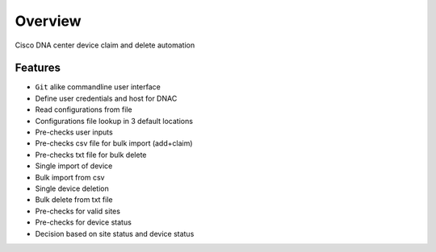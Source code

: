 Overview
========

Cisco DNA center device claim and delete automation

Features
--------

* ``Git`` alike commandline user interface
* Define user credentials and host for DNAC
* Read configurations from file
* Configurations file lookup in 3 default locations
* Pre-checks user inputs
* Pre-checks csv file for bulk import (add+claim)
* Pre-checks txt file for bulk delete
* Single import of device
* Bulk import from csv
* Single device deletion
* Bulk delete from txt file
* Pre-checks for valid sites
* Pre-checks for device status
* Decision based on site status and device status
